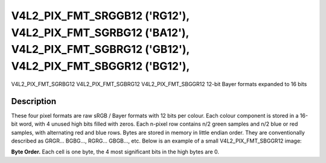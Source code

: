 .. Permission is granted to copy, distribute and/or modify this
.. document under the terms of the GNU Free Documentation License,
.. Version 1.1 or any later version published by the Free Software
.. Foundation, with no Invariant Sections, no Front-Cover Texts
.. and no Back-Cover Texts. A copy of the license is included at
.. Documentation/media/uapi/fdl-appendix.rst.
..
.. TODO: replace it to GFDL-1.1-or-later WITH no-invariant-sections

.. _V4L2-PIX-FMT-SRGGB12:
.. _v4l2-pix-fmt-sbggr12:
.. _v4l2-pix-fmt-sgbrg12:
.. _v4l2-pix-fmt-sgrbg12:


***************************************************************************************************************************
V4L2_PIX_FMT_SRGGB12 ('RG12'), V4L2_PIX_FMT_SGRBG12 ('BA12'), V4L2_PIX_FMT_SGBRG12 ('GB12'), V4L2_PIX_FMT_SBGGR12 ('BG12'),
***************************************************************************************************************************


V4L2_PIX_FMT_SGRBG12
V4L2_PIX_FMT_SGBRG12
V4L2_PIX_FMT_SBGGR12
12-bit Bayer formats expanded to 16 bits


Description
===========

These four pixel formats are raw sRGB / Bayer formats with 12 bits per
colour. Each colour component is stored in a 16-bit word, with 4 unused
high bits filled with zeros. Each n-pixel row contains n/2 green samples
and n/2 blue or red samples, with alternating red and blue rows. Bytes
are stored in memory in little endian order. They are conventionally
described as GRGR... BGBG..., RGRG... GBGB..., etc. Below is an example
of a small V4L2_PIX_FMT_SBGGR12 image:

**Byte Order.**
Each cell is one byte, the 4 most significant bits in the high bytes are
0.




.. flat-table::
    :header-rows:  0
    :stub-columns: 0

    * - start + 0:
      - B\ :sub:`00low`
      - B\ :sub:`00high`
      - G\ :sub:`01low`
      - G\ :sub:`01high`
      - B\ :sub:`02low`
      - B\ :sub:`02high`
      - G\ :sub:`03low`
      - G\ :sub:`03high`
    * - start + 8:
      - G\ :sub:`10low`
      - G\ :sub:`10high`
      - R\ :sub:`11low`
      - R\ :sub:`11high`
      - G\ :sub:`12low`
      - G\ :sub:`12high`
      - R\ :sub:`13low`
      - R\ :sub:`13high`
    * - start + 16:
      - B\ :sub:`20low`
      - B\ :sub:`20high`
      - G\ :sub:`21low`
      - G\ :sub:`21high`
      - B\ :sub:`22low`
      - B\ :sub:`22high`
      - G\ :sub:`23low`
      - G\ :sub:`23high`
    * - start + 24:
      - G\ :sub:`30low`
      - G\ :sub:`30high`
      - R\ :sub:`31low`
      - R\ :sub:`31high`
      - G\ :sub:`32low`
      - G\ :sub:`32high`
      - R\ :sub:`33low`
      - R\ :sub:`33high`
